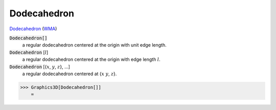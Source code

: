 Dodecahedron
============

`Dodecahedron <https://en.wikipedia.org/wiki/Dodecahedron>`_ (`WMA <https://reference.wolfram.com/language/ref/Dodecahedron.html>`_)


:code:`Dodecahedron[]`
    a regular dodecahedron centered at the origin with unit edge length.

:code:`Dodecahedron` [:math:`l`]
    a regular dodecahedron centered at the origin with edge length :math:`l`.

:code:`Dodecahedron` [{:math:`x`, :math:`y`, :math:`z`}, ...]
    a regular dodecahedron centered at {:math:`x` :math:`y`, :math:`z`}.





>>> Graphics3D[Dodecahedron[]]
    =

.. image:: tmp0mnl_fht.png
    :align: center



